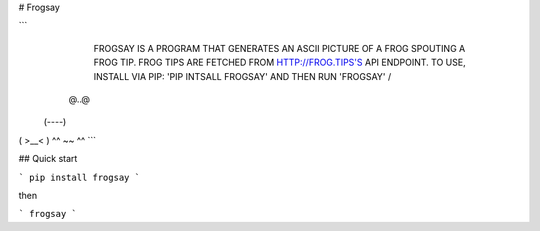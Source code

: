 # Frogsay

```
        FROGSAY IS A PROGRAM THAT GENERATES AN ASCII PICTURE OF A FROG
        SPOUTING A FROG TIP. FROG TIPS ARE FETCHED FROM
        HTTP://FROG.TIPS'S API ENDPOINT. TO USE, INSTALL VIA PIP: 'PIP
        INTSALL FROGSAY' AND THEN RUN 'FROGSAY'
        /
  @..@
 (----)
( >__< )
^^ ~~ ^^
```

## Quick start

```
pip install frogsay
```

then

```
frogsay
```
